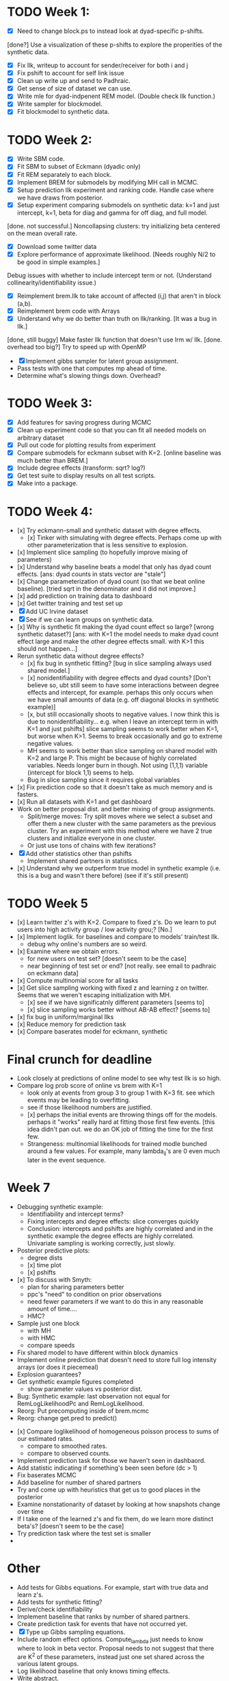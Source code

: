 * TODO Week 1:
- [X] Need to change block.ps to instead look at dyad-specific p-shifts.
[done?] Use a visualization of these p-shifts to explore the properities of the synthetic data.
- [X] Fix llk, writeup to account for sender/receiver for both i and j
- [X] Fix pshift to account for self link issue
- [X] Clean up write up and send to Padhraic.  
- [X] Get sense of size of dataset we can use.
- [X] Write mle for dyad-indpenent REM model.  (Double check llk function.)
- [X] Write sampler for blockmodel.
- [X] Fit blockmodel to synthetic data.

* TODO Week 2: 
- [X] Write SBM code.
- [X] Fit SBM to subset of Eckmann (dyadic only)
- [X] Fit REM separately to each block.
- [X] Implement BREM for submodels by modifying MH call in MCMC.
- [X] Setup prediction llk experiment and ranking code. Handle case where we have draws from posterior.
- [X] Setup experiment comparing submodels on synthetic data: k=1 and just intercept, k=1, beta for diag and gamma for off diag, and full model.
[done. not successful.] Noncollapsing clusters: try initializing beta centered on the mean overall rate.
- [X] Download some twitter data
- [X] Explore performance of approximate likelihood. [Needs roughly N/2 to be good in simple examples.]
Debug issues with whether to include intercept term or not. (Understand collinearity/identifiability issue.)
- [X] Reimplement brem.llk to take account of affected (i,j) that aren't in block (a,b).
- [X] Reimplement brem code with Arrays
- [X] Understand why we do better than truth on llk/ranking. [It was a bug in llk.]
[done, still buggy] Make faster llk function that doesn't use lrm w/ llk.
[done. overhead too big?] Try to speed up with OpenMP
- [X] Implement gibbs sampler for latent group assignment.
- Pass tests with one that computes mp ahead of time.
- Determine what's slowing things down.  Overhead?

* TODO Week 3:
- [X] Add features for saving progress during MCMC
- [X] Clean up experiment code so that you can fit all needed models on arbitrary dataset
- [X] Pull out code for plotting results from experiment
- [X] Compare submodels for eckmann subset with K=2. [online baseline was much better than BREM.]
- [X] Include degree effects (transform: sqrt? log?)
- [X] Get test suite to display results on all test scripts.
- [X] Make into a package.
* TODO Week 4:
- [x] Try eckmann-small and synthetic dataset with degree effects.  
  - [x] Tinker with simulating with degree effects.  Perhaps come up with
    other parameterization that is less sensitive to explosion.
- [x] Implement slice sampling (to hopefully improve mixing of parameters)
- [x] Understand why baseline beats a model that only has dyad count
  effects.  [ans: dyad counts in stats vector are "stale"]
- [x] Change parameterization of dyad count (so that we beat online
  baseline).  [tried sqrt in the denominator and it did not improve.]
- [x] add prediction on training data to dashboard
- [x] Get twitter training and test set up
- [X] Add UC Irvine dataset
- [X] See if we can learn groups on synthetic data.
- [x] Why is synthetic fit making the dyad count effect so large? [wrong
  synthetic dataset?] [ans: with K=1 the model needs to make dyad
  count effect large and make the other degree effects small.  with
  K>1 this should not happen...]
- Rerun synthetic data without degree effects?  
  - [x] fix bug in synthetic fitting? [bug in slice sampling always used
    shared model.]
  - [x] nonidentifiability with degree effects and dyad counts? [Don't
    believe so, ubt still seem to have some interactions between
    degree effects and intercept, for example.  perhaps this only
    occurs when we have small amounts of data (e.g. off diagonal
    blocks in synthetic example)]
  - [x, but still occasionally shoots to negative values.  I now think
    this is due to nonidentifiability... e.g. when I leave an
    intercept term in with K=1 and just pshifts] slice sampling seems to work better when K=1, but worse when K>1.
    Seems to break occasionally and go to extreme negative values.
  - MH seems to work better than slice sampling on shared model with K=2 and large P.  This might be because of highly correlated variables. Needs longer burn in though.  Not using (1,1,1) variable (intercept for block 1,1) seems to help.
  - Bug in slice sampling since it requires global variables
- [x] Fix prediction code so that it doesn't take as much memory and is fasters.
- [x] Run all datasets with K=1 and get dashboard
- Work on better proposal dist. and better mixing of group assignments.
  - Split/merge moves: Try split moves where we select a subset and offer them a new
    cluster with the same parameters as the previous cluster.  Try an
    experiment with this method where we have 2 true clusters and
    initialize everyone in one cluster.
  - Or just use tons of chains with few iterations?
- [X] Add other statistics other than pshifts
  - Implement shared partners in statistics.
- [x] Understand why we outperform true model in synthetic example
  (i.e. this is a bug and wasn't there before) (see if it's still present)
* TODO Week 5
- [x] Learn twitter z's with K=2.  Compare to fixed z's.  Do we learn to
  put users into high activity group / low activity grou;?  [No.]
- [x] Implement loglik. for baselines and compare to models' train/test
  llk.
  - debug why online's numbers are so weird.
- [x] Examine where we obtain errors.  
  - for new users on test set?  [doesn't seem to be the case]
  - near beginning of test set or end? [not really.  see email to
    padhraic on eckmann data]
- [x] Compute multinomial score for all tasks
- [x] Get slice sampling working with fixed z and learning z on
  twitter.  Seems that we weren't escaping initialization with MH.
  - [x] see if we have significatnly different parameters [seems to]
  - [x] slice sampling works better without AB-AB effect? [seems to]
- [x] fix  bug in uniform/marginal llks
- [x] Reduce memory for prediction task
- [x] Compare baserates model for eckmann, synthetic

* Final crunch for deadline
- Look closely at predictions of online model to see why test llk is
  so high.
- Compare log prob score of online vs brem with K=1
  - look only at events from group 3 to group 1 with K=3 fit.  see
    which events may be leading to overfitting. 
  - see if those likelihood numbers are justified.  
  - [x] perhaps the initial events are throwing things off for the
    models.  perhaps it "works" really hard at fitting those first few
    events. [this idea didn't pan out.  we do an OK job of fitting the
    time for the first few.
  - Strangeness: multinomial likelihoods for trained modle bunched
    around a few values.  For example, many lambda_ij's are 0 even
    much later in the event sequence.

* Week 7
- Debugging synthetic example:
  - Identifiability and intercept terms?
  - Fixing intercepts and degree effects: slice converges quickly
  - Conclusion: intercepts and pshifts are highly correlated and in the
    synthetic example the degree effects are highly correlated.
    Univariate sampling is working correctly, just slowly.
- Posterior predictive plots: 
  - degree dists
  - [x] time plot
  - [x] pshifts
- [x] To discuss with Smyth:
  - plan for sharing parameters better
  - ppc's "need" to condition on prior observations
  - need fewer parameters if we want to do this in any reasonable
    amount of time....  
  - HMC?
- Sample just one block
  - with MH
  - with HMC
  - compare speeds
- Fix shared model to have different within block dynamics
- Implement online prediction that doesn't need to store full log
  intensity arrays (or does it piecemeal)
- Explosion guarantees?
- Get synthetic example figures completed
 - show parameter values vs posterior dist.
- Bug: Synthetic example: last observation not equal for
  RemLogLikelihoodPc and RemLogLikelihood.
- Reorg: Put precomputing inside of brem.mcmc
- Reorg: change get.pred to predict() 


- [x] Compare loglikelihood of homogeneous poisson process to sums of our
  estimated rates.
  - compare to smoothed rates.
  - compare to observed counts.
- Implement prediction task for those we haven't seen in dashbaord.
- Add statistic indicating if something's been seen before (dc > 1)
- Fix baserates MCMC
- Add baseline for number of shared partners
- Try and come up with heuristics that get us to good places in the posterior
- Examine nonstationarity of dataset by looking at how snapshots
  change over time
- If I take one of the learned z's and fix them, do we learn more
  distinct beta's? [doesn't seem to be the case]
- Try prediction task where the test set is smaller
- 

* Other
- Add tests for Gibbs equations.  For example, start with true data
  and learn z's.
- Add tests for synthetic fitting?
- Derive/check identifiability
- Implement baseline that ranks by number of shared partners.
- Create prediction task for events that have not occurred yet.
- [X] Type up Gibbs sampling equations.
- Include random effect options.  Compute_lambda just needs to know
  where to look in beta vector.  Proposal needs to not suggest that
  there are K^2 of these parameters, instead just one set shared
  across the various latent groups.
- Log likelihood baseline that only knows timing effects.
- Write abstract.
- Add Enron.
- Add px feature to define which parameters to fit.
- Derive/implement EM for baseline model.
- Write up other possibilities for layering additional types of data, DP, or other extensions.
- Try random groups and see if REM still picks out (significantly) different parameters
- Consider MIT dataset or classroom dataset.
- Clean up interfaces to Rcpp code.  
  - Put all constants in RemStat.  Take out of ComputeLambdaFast, etc.
- Document Rcpp code better.
- Initialize with guess at z's, rather than guess at beta.
- Research maximization of beta rather than sampling.

* Low priority:
- Port simulator over to Rcpp.

* Bugs:
- old likelihood does not use the baserates when computing first event for the likelihood computation

* Restarting
- [X] Clean up some files
- [ ] Shift samplers to use qmcmc package
- [ ] Get sampler tests and gibbs tests to pass
- [X] Possible bug in split merge:  shouldn't split look like initial?
- [ ] Bug in sample_phi: restricted range for k1 and k2
- [ ] 

* Final week
- [X] get synthetic example working again with new sampler
- [X] fix sample_phi to use block() for computing lposterior
- [X] why does lposterior not have alpha in it?
- [X] Correctness of Gibbs sampler and ActorPc function
Make sure that LlkActor(z_i=1) - LlkActor(z_i=2) = Llk(z_i=1)-Llk(z_i=2)
- [ ] Speed up synthetic data example
  K=2, 3 extra.  N=10.  M=2000
  - w/ block phi:   8-12 secs for 5 iterations
  - w/ actor gibbs: 8 secs now.  
  - appears that slice sampling is the majority of the time.
  - [ ] use precomputed llk as input to slice sampling.
  (seems to cause problems with slice sampler... probably not correct)
  starting llk)
- [X] Likelihood computations working with ego restriction
- [X] Synthetic example fitting correctly
  - [ ] check bias plot
- [-] Pipeline on synthetic data set with online prediction
  - [X] online evaluation of baselines
  - [ ] make sure pipeline works and spits out results table
- [ ] BREM function (that uses splitmerge)
  - [ ] return ego in BREM fit object
  - [ ] Role of priors?  Hierarchical portion?
  - [ ] Learn mu and sigma?
  - [ ] Fixed K vs DP option
  - [ ] Allow different priors on different effects p?
- [ ] Double check pshift implementation; is it global? fix
  description in paper
- [X] Set up reality mining
- [ ] classroom example
- [ ] Set up enron dataset
- [ ] implement recency stats
- [ ] Fit Eckmann and Twitter (w/o pshifts)
- [ ] Compare llk timing to Carter's code
** Paper
- [X] Fix up notation borrowing notation from HierRelEvent paper.
- [-] Ask Padhraic: 
  - [X] I've followed the advice Carter gave for the other paper and
    written the likelihood up until a particular time t, which forces
    us to include an additional term between the last observed time
    and t.  Makes things a bit more visually complicated unfortunately.
  - [ ] Do you have a better way of writing A_t?  I need to represent that
    the time is ordered, that there are M events, and that each (i,j)
    is in R.  But I also want to use A_t in Equation 1, but there the
    events are only times without dyads; this is so that the reader
    can start with a single poisson process, then move to N^2 of them.
  - [X] Should I describe how our restriction makes things faster in
    Section 2, or in an appendix?  We can describe it quickly in a
    sentence or two, but the notation might be a bit involved and
    requires rewriting the likelihood and whatnot.  For example, I
    would write the likelihood using a variable that refers to the
    last changepoint for a given dyad.   Or should we use that
    notation throughout?  
- [ ] Fix Gibbs sampling equation, e.g. z_{i_m} instead of i_m ?
- [ ] Incorporate SNRG notes

